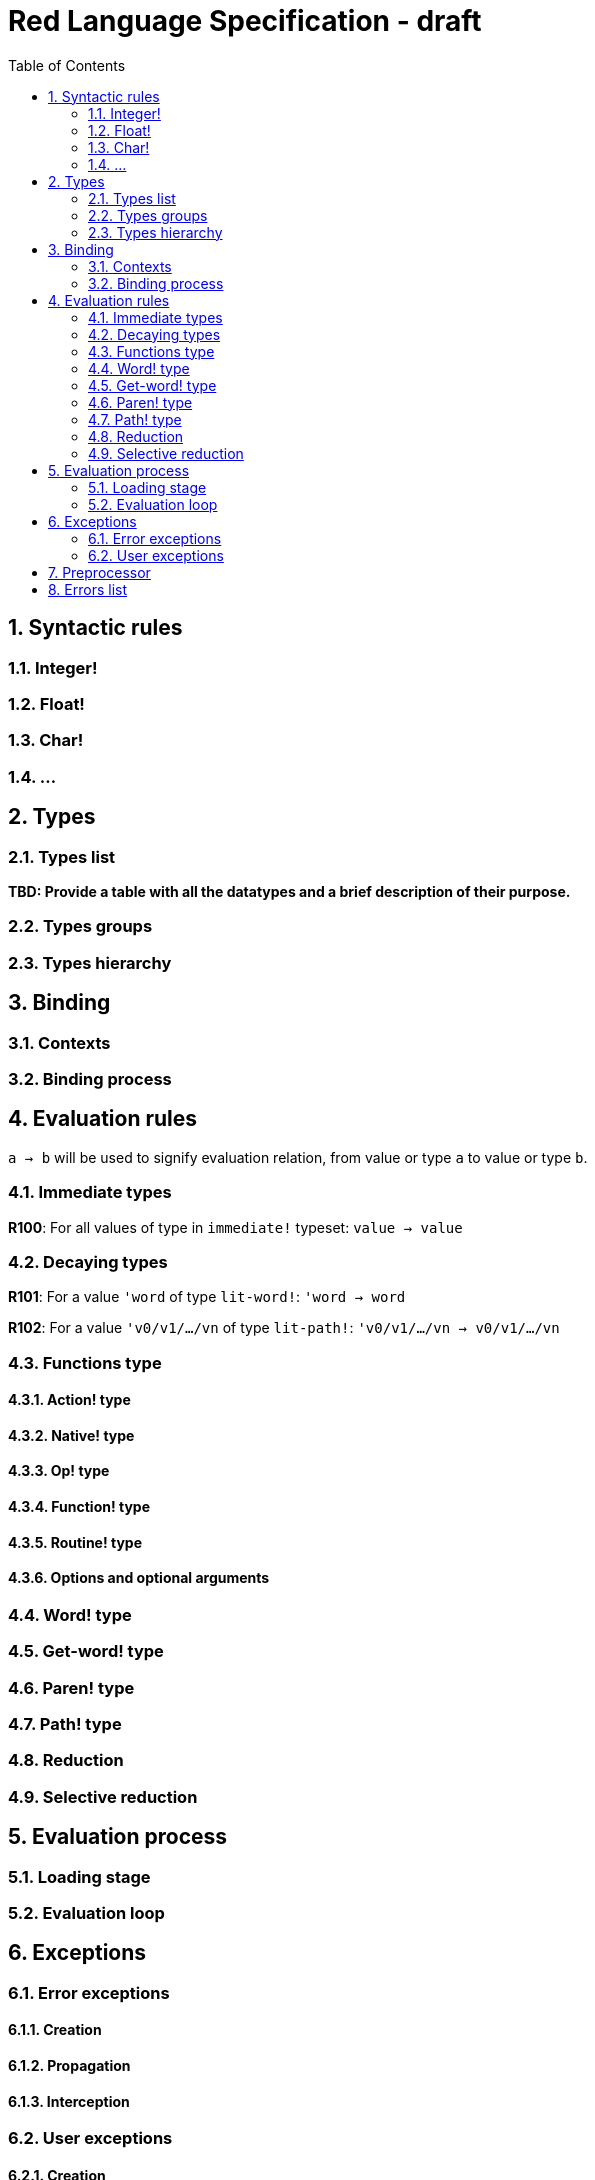 = Red Language Specification - draft
:imagesdir: /images
:toc:
:numbered:

== Syntactic rules

=== Integer!

=== Float!

=== Char!

=== ...

== Types

=== Types list

*TBD: Provide a table with all the datatypes and a brief description of their purpose.*

=== Types groups

=== Types hierarchy


== Binding

=== Contexts

=== Binding process


== Evaluation rules

`a -> b` will be used to signify evaluation relation, from value or type `a` to value or type `b`.

=== Immediate types

**R100**: For all values of type in `immediate!` typeset: `value -> value`

=== Decaying types

**R101**: For a value `'word` of type `lit-word!`: `'word -> word`

**R102**: For a value `'v0/v1/.../vn` of type `lit-path!`: `'v0/v1/.../vn -> v0/v1/.../vn`


=== Functions type

==== Action! type

==== Native! type

==== Op! type

==== Function! type

==== Routine! type

==== Options and optional arguments


=== Word! type

=== Get-word! type

=== Paren! type

=== Path! type

=== Reduction

=== Selective reduction


== Evaluation process

=== Loading stage

=== Evaluation loop


== Exceptions

=== Error exceptions

==== Creation

==== Propagation

==== Interception

=== User exceptions

==== Creation

==== Propagation

==== Interception

== Preprocessor


== Errors list